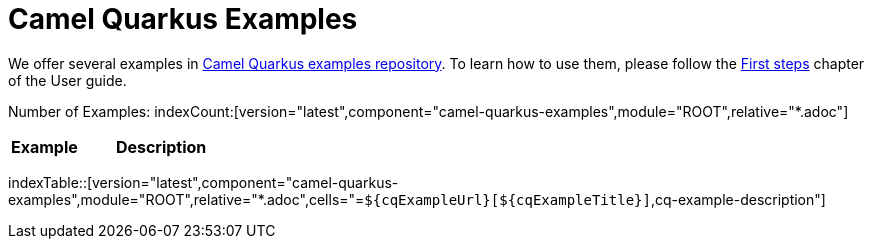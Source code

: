 = Camel Quarkus Examples
:page-aliases: examples.adoc
:indexer-version: latest
:indexer-component: camel-quarkus-examples
:indexer-module: ROOT
:indexer-rel-filter: *.adoc

We offer several examples in https://github.com/apache/camel-quarkus-examples[Camel Quarkus examples repository]. To
learn how to use them, please follow the xref:user-guide/first-steps.adoc[First steps] chapter of the User guide.

Number of Examples: indexCount:[version="{indexer-version}",component="{indexer-component}",module="{indexer-module}",relative="{indexer-rel-filter}"]
[width="100%",cols="3,7",options="header"]
|===
| Example | Description
|===

indexTable::[version="{indexer-version}",component="{indexer-component}",module="{indexer-module}",relative="{indexer-rel-filter}",cells="=`$\{cqExampleUrl}[$\{cqExampleTitle}]`,cq-example-description"]
